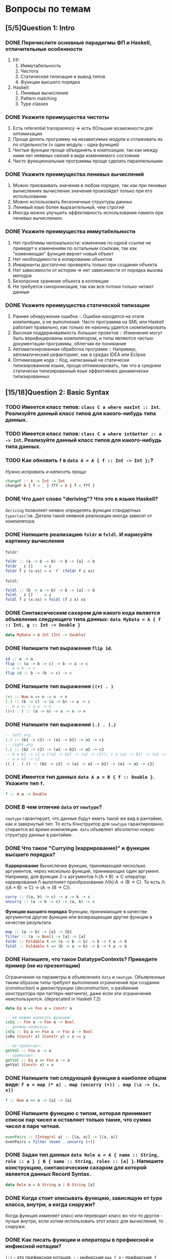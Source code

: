 * Вопросы по темам 
** [5/5]Question 1: Intro
*** DONE Перечислите основные парадигмы ФП и Haskell, отличительные особенности
1. FP: 
   1. Иммутабельность
   2. Чистота
   3. Статическая типизация и вывод типов
   4. Функции высшего порядка
2. Haskell:
   1. Ленивые вычисления
   2. Pattern matching
   3. Type classes
*** DONE Укажите преимущества чистоты
1. Есть referential transparency \Rightarrow есть бОльшие возможности для оптимизации
2. Проще делить программу на независимые модули и отлаживать их по отдельности (\approx один модуль - одна функция) 
3. Чистые фукнции проще объединять в композиции, так как между ними нет неявных связей в виде изменяемого состояния
4. Чисто функциональные программы проще сделать параллельными
*** DONE Укажите преимущества ленивых вычислений
1. Можно присваивать значения в любом порядке, так как при ленивых вычислениях вычисление значения произойдет только при его использовании
2. Можно использовать бесконечные структуры данных
3. Ленивый язык более выразительный, чем строгий
4. Иногда можно улучшить эффективность использования памяти при ленивых вычислениях.
*** DONE Укажите преимущества иммутабельности
1. Нет проблемы нелокальности: изменение по одной ссылке не приведет к изменениям по остальным ссылкам, так как "изменяющая" функция вернет новый объект
2. Нет необходимости в копировании объектов
3. Инварианты достаточно проверять только при создании объекта
4. Нет зависимости от истории \Rightarrow нет зависимости от порядка вызова методов
5. Безопасное хранение объекта в коллекции
6. Не требуется синхронизация, так как все потоки только читают данные
*** DONE Укажите преимущества статической типизации
1. Раннее обнаружение ошибок :: Ошибки находятся на этапе компиляции, а не выполнения. Часто программа на SML или Haskell работает правильно, как только ее наконец удается скомпилировать
2. Высокая поддерживаемость больших проектов :: Изменения могут быть верифицированы компилятором, и типы являются частью документации программы, облегчая ее понимание
3. Автоматизированная обработка программ :: Например, автоматический рефакторинг, как в средах IDEA или Eclipse
4. Оптимизация кода :: Код, написанный на статически типизированном языке, проще оптимизировать, так что в среднем статически типизированный язык эффективнее динамически типизированных
** [15/18]Question 2: Basic Syntax
*** TODO Имеется класс типов: ~class C a where maxInt :: Int~. Реализуйте данный класс типов для какого-нибудь типа данных.
*** TODO Имеется класс типов: ~class C a where intGetter :: a -> Int~. Реализуйте данный класс типов для какого-нибудь типа данных.
*** TODO Как обновить ~f~ в ~data A = A { f :: Int -> Int };~?
/Нужно исправить и написать проще/

#+BEGIN_SRC haskell
changeF :: A -> Int -> Int
changeF A { f = _ } fff = A { f = fff }
#+END_SRC
*** DONE Что дает слово "*deriving*"? Что это в языке Haskell? 
~deriving~ позволяет неявно определять функции стандартных ~typeclass~'ов. Детали такой неявной реализации иногда зависят от компилятора. 
*** DONE Напишите реализацию ~foldr~ и ~foldl~. И нарисуйте картинку вычисления
~foldr~:
[[./images/foldr.png]]
#+BEGIN_SRC haskell
foldr :: (a -> b -> b) -> b -> [a] -> b
foldr _ z []     = z
foldr f z (x:xs) = x `f` (foldr f z xs)
#+END_SRC
~foldl~:
[[./images/foldl.png]]
#+BEGIN_SRC haskell
foldl :: (b -> a -> b) -> b -> [a] -> b
foldl _ z []     = z
foldl f z (x:xs) = foldl (f z x) xs
#+END_SRC
*** DONE Синтаксическим сахаром для какого кода является объявление следующего типа данных: ~data MyData = A { f :: Int, g :: Int -> Double }~
#+BEGIN_SRC haskell
data MyData = A Int (Int -> Double) 
#+END_SRC
*** DONE Напишите тип выражения ~flip id~.
#+BEGIN_SRC haskell
id :: a -> a
flip :: (a -> b -> c) -> b -> a -> c
-- a ≡ b -> c
flip id :: b -> (b -> c) -> c
#+END_SRC
*** DONE Напишите тип выражения ~((+) . )~
#+BEGIN_SRC haskell
(+) :: Num n => n -> n -> n
(.) :: (b -> c) -> (a -> b) -> a -> c
-- b ≡ n; c ≡ n -> n
((+) . ) :: (a -> n) -> a -> n -> n
#+END_SRC
*** DONE Напишите тип выражения ~(.) . (.)~
#+BEGIN_SRC haskell
-- left arg
(.) :: (b1 -> c1) -> (a1 -> b1) -> a1 -> c1
-- right arg 
(.) :: (b2 -> c2) -> (a2 -> b2) -> a2 -> c2
-- b ≡ b1 -> c1 ≡ ((a2 -> b2) -> (a2 -> c2)); c ≡ (a1 -> b1) -> (a1 -> c1)
-- a ≡ b2 -> c2 
((.) . (.)) :: (b2 -> c2) -> (a1 -> a2 -> b2) -> (a1 -> a2 -> c2)
#+END_SRC
*** DONE Имеется тип данных ~data A a = B { f :: Double }~. Укажите тип ~f~.    
#+BEGIN_SRC haskell
f :: A a -> Double
#+END_SRC
*** DONE В чем отличие ~data~ от ~newtype~?
~newtype~ гарантирует, что данные будут иметь такой же вид в рантайме, как и завернутый тип. То есть Конструктор для ~newtype~ гарантированно стирается во время компиляции.
~data~ объявляет абсолютно новую структуру данных в рантайме.
*** DONE Что такое "*Currying* (каррирование)" и *функции высшего порядка*?
*Каррирование* Вычисление функции, принимающей несколько аргументов, через несколько функций, принимающих один аргумент. 
Например, для функции 2-х аргументов h:(A \times B) \to C оператор каррирования \Lambda выполняет преобразование \Lambda(h):A \to (B \to C). То есть \Lambda: ((A \times B) \to C) \to (A \to (B \to C)).
#+BEGIN_SRC haskell
curry :: ((a, b) -> c) -> a -> b -> c
uncurry :: (a -> b -> c) -> (a, b) -> c
#+END_SRC
*Функции высшего порядка* Функции, принимающие в качестве аргументов другие функции или возвращающие другие функции в качестве результата. 
#+BEGIN_SRC haskell
map :: (a -> b) -> [a] -> [b]
filter :: (a -> Bool) -> [a] -> [a]
foldr :: Foldable t => (a -> b -> b) -> b -> t a -> b
foldl :: Foldable t => (b -> a -> b) -> b -> t a -> b
#+END_SRC
*** DONE Напишите, что такое DatatypeContexts? Приведите пример (не из презентации)
Ограничения на параметры в объявлениях ~data~ и ~newtype~. Объявленные таким образом типы требуют выполнения ограничений при создании (/construction/) и деконструкции (/deconstruction/, \approx разбиение конструктора при паттерн-матчинге), даже если эти ограничения неиспользуются. (deprecated in Haskell 7.2)
#+BEGIN_SRC haskell
data Eq a => Foo a = Constr a

-- не можем написать функцию:
isEq :: Foo a -> Foo a -> Bool
-- должны написать:
isEq :: Eq a => Foo a -> Foo a -> Bool
isRa (Constr x) (Constr y) = x == y

-- не сработает:
getVal :: Foo a -> a
-- сработает:
getVal :: Eq a => Foo a -> a
getVal (Constr x) = x
#+END_SRC
*** DONE Напишите тип следующей функции в наиболее общем виде: ~f a = map (* a) . map (uncurry (+)) . map (\x -> (x, x))~
#+BEGIN_SRC haskell 
f :: Num a => a -> [a] -> [a]
#+END_SRC
*** DONE Напишите функцию с типом, которая принимает список пар чисел и оставляет только такие, что сумма чисел в паре четная.
#+BEGIN_SRC haskell
evenPairs :: (Integral a) :: [(a, a)] -> [(a, a)]
evenPairs = filter (even . uncurry (+))
#+END_SRC 
*** DONE Задан тип данных ~data Role a = A { name :: String, role :: a } | B { name :: String, roles :: [a] }~. Напишите конструкцию, синтаксическим сахаром для которой является данных Record Syntax.
#+BEGIN_SRC haskell
data Role a = A String a | B String [a]
#+END_SRC
*** DONE Когда стоит описывать функцию, зависящую от type класса, внутри, а когда снаружи?
Когда функция изменяет класс или переводит класс во что-то другое - лучше внутри, если хотим использовать этот класс для вычисления, то снаружи.
*** DONE Как писать функции и операторы в префиксной и инфиксной нотации?
~(:)~ - это префиксная нотация, ~:~ - инфиксная
~map f a~ - префиксная, ~f `map` a~ - инфиксная
** [13/13]Question 3: Kinds
*** DONE Приведите пример типа с kind'ом ~Constraint -> *~
#+BEGIN_SRC haskell
type P a = a => Int
#+END_SRC
*** DONE Приведите пример типа с kind'ом ~(* -> Constraint) -> Constraint~
#+BEGIN_SRC haskell
type D a = (a Int, Num Int)
#+END_SRC
*** DONE Приведите пример типа с kind'ом ~(* -> *) -> Constraint~
~Monad, Functor, Applicative~
*** DONE Приведите пример типа с kind'ом ~(* -> Constraint) -> *~
#+BEGIN_SRC haskell 
type P a = a Int => Int
#+END_SRC
*** DONE Приведите пример типа с kind'ом ~* -> Constraint~
~Num, Ord, Eq, Show~
*** DONE Приведите пример типа с kind’ом ~(*->*)->*->*~
~MaybeT~
*** DONE Приведите пример типа с kind’ом ~(* -> *) -> *~
#+BEGIN_SRC haskell
type P a = a Int
#+END_SRC
*** DONE Укажите kind для ~Monad~
~(* -> *) -> Constraint~
*** DONE Укажите kind следующего типа данных: ~data A f g = B (f g) (g f)~
Не существует
*** DONE Укажите kind следующего типа данных: ~data A f g = B (f g Int)~
~A :: (* -> * -> *) -> * -> *~
*** DONE Укажите kind типа ~type C p = p Int => Int~
~C :: (* -> Constraint) -> *~
*** DONE Укажите kind типа ~type C p = (p Int, p Double)~
~C :: (* -> *) -> *~
<<<<<<< HEAD
*** DONE Укажите kind типа ~type D a = (a Int, Num Int)~
~D :: (* -> Constraint) -> Constraint~
** [14/14]Question 4: Type hierarchy
*** DONE Чему равно значение ~length (Left "hello")~ и почему?
0
#+BEGIN_SRC haskell
length = foldr (\_ n -> 1 + n) 0
#+END_SRC 
*** DONE Чему равно значение ~length (Just [1..10])~ и почему?
1
*** DONE Напишите type class ~Traversable~
#+BEGIN_SRC haskell
class (Functor t, Foldable t) => Traversable t where
  traverse :: Applicative f => (a -> f b) -> t a -> f (t b)
  traverse f = sequenceA . fmap f
  sequenceA :: Applicative f => t (f a) -> f (t a)
  sequenceA = traverse id
  mapM :: Monad m => (a -> m b) -> t a -> m (t b)
  mapM = traverse
  sequence :: Monad m => t (m a) -> m (t a)
  sequence = sequenceA
#+END_SRC
*** DONE Напишите реализацию ~Traversable~ для списка
#+BEGIN_SRC haskell
instance Traversable [] where
    traverse f = foldr consF (pure [])
    where 
       consF x ys = (:) <$> f x <*> ys
#+END_SRC
*** DONE Напишите реализацию ~Traversable~ для ~Maybe~ 
#+BEGIN_SRC haskell
instance Traversable Maybe where
    traverse _ Nothing  = pure Nothing
    traverse f (Just x) = Just <$> f x
#+END_SRC
*** DONE Напишите реализацию ~Traversable~ для ~Either~
#+BEGIN_SRC haskell
  instance Traversable (Either a) where
      traverse _ (Left x) = pure (Left x)
      traverse f (Right y) = Right <$> f y
#+END_SRC
*** DONE Напишите реализацию ~Foldable~ для списка 
#+BEGIN_SRC haskell
instance Foldable [] where
    foldMap _ []     = mempty
    foldMap f (x:xs) = f x <> foldMap f xs
#+END_SRC
*** DONE Напишите реализацию ~Foldable~ для ~Maybe~
#+BEGIN_SRC haskell
instance Foldable Maybe where 
    foldr f zero Nothing = zero  
    foldr f zero (Just x) = f x zero 
#+END_SRC
*** DONE Напишите реализацию ~Foldable~ для ~Either~
#+BEGIN_SRC haskell
instance Foldable Either where 
    foldr f zero Left = zero  
    foldr f zero (Right x) = f x zero 
#+END_SRC

*** DONE Напишите, что делают эти расширения языка: ~TypeSynonyms, MultiParamTypeClasses, ViewPatterns, RecordsWildCards~
~TypeSynonyms~ - типы-синонимы в конструкторах?
~MultiParamTypeClasses~ - несколько типов в объявлении класса.
~ViewPatterns~ - дает паттерн матчинг с функциями.
~RecordWildcards~ - упрощает работу с record: дает забивать на поля в паттерн-матчинге и конструкторах.
*** DONE Реализуйте ~traverse~ через ~sequence~.
#+BEGIN_SRC haskell
traverse :: Applicative f => (a -> f b) -> t a -> f (t b)
sequence :: Monad m => t (m a) -> m (t a)
traverse f = sequence . fmap f
#+END_SRC
*** DONE Реализуйте ~sequence~ через ~traverse~.
#+BEGIN_SRC haskell
sequence = traverse id -- так?
#+END_SRC
*** DONE Укажите *minimal complete definition* для type class'а ~Foldable~
    foldMap | foldr
*** DONE Укажите *minimal complete definition* для type class'а ~Traversable~
    traverse | sequenceA
** [6/6]Question 5: Functors
*** DONE Напишите законы *функтора*
#+BEGIN_SRC haskell
1. fmap id = id
2. fmap (f . g)   = (fmap f) . (fmap g)
   fmap (f . g) F = fmap f (fmap g F)
#+END_SRC
*** DONE Реализуйте функцию ~(<<$>>) :: (Functor f, Functor g) => (a -> b) -> f (g a) -> f (g b)~ 
#+BEGIN_SRC haskell
(<<$>>) f w = (fmap $ fmap f) w
#+END_SRC
*** DONE Напишите класс типов ~Bifunctor~ и реализуйте его для пары
#+BEGIN_SRC haskell
class Bifunctor p where
    bimap  :: (a -> b) -> (c -> d) -> p a c -> p b d
instance Bifunctor (,) where
    bimap f g (a, b) = (f a, g b)
#+END_SRC
*** DONE Напишите класс типов ~Bifunctor~ и реализуйте его для ~Either~
#+BEGIN_SRC haskell
instance Bifunctor Either where
    bimap f _ (Left a)  = Left  (f a)
    bimap _ g (Right b) = Right (g b)
#+END_SRC
*** DONE Реализуйте ~fmap~ через ~bind~
#+BEGIN_SRC haskell
<$> :: Functor f => (a -> b) -> f a -> f b
>>= :: Monad m => m a -> (a -> m b) -> m b

f <$> a = a >>= (return . f)
#+END_SRC
*** DONE Реализуйте ~bind~ через ~join~ и ~fmap~
#+BEGIN_SRC haskell
(>>=) :: m a -> (a -> m b) -> m b
fmap :: (a -> b) -> f a -> f b
join :: m (m a) -> m a
a >>= f = join (fmap f a)
#+END_SRC
** [9/11]Question 6: Applicatives
*** DONE Напишите законы *аппликатива*
#+BEGIN_SRC haskell
1. identity
   pure id <*> v = v
2. composition
   pure (.) <*> u <*> v <*> w = u <*> (v <*> w)
3. homomorphism
   pure f <*> pure x = pure (f x)
4. interchange
   u <*> pure y = pure ($ y) <*> u
#+END_SRC
*** DONE Напишите type class ~Applicative~ и его реализацию для ~((->) r)~
#+BEGIN_SRC haskell
class Functor f => Applicative f where
    pure  :: a -> f a
    (<*>) :: f (a -> b) -> f a -> f b
    (*>) :: f a -> f b -> f b
    (<*) :: f a -> f b -> f a

instance Applicative ((->) r) where
    pure x = \_ -> x
    f <*> g = \x -> f x (g x)
#+END_SRC
*** DONE Напишите type class ~Applicative~ и его реализацию для ~Maybe~
#+BEGIN_SRC haskell
class Functor f => Applicative f where
    pure  :: a -> f a
    (<*>) :: f (a -> b) -> f a -> f b
    (*>) :: f a -> f b -> f b
    (<*) :: f a -> f b -> f a

instance Applicative Maybe where
    pure = Just
    Just f  <*> a = f <$> a
    Nothing <*> _ = Nothing
#+END_SRC
*** DONE Напишите type class ~Applicative~ и его реализацию для ~Either~
#+BEGIN_SRC haskell
class Functor f => Applicative f where
    pure  :: a -> f a
    (<*>) :: f (a -> b) -> f a -> f b
    (*>) :: f a -> f b -> f b
    (<*) :: f a -> f b -> f a

instance Applicative (Either e) where
    pure          = Right
    Left  e <*> _ = Left e
    Right f <*> r = fmap f r
#+END_SRC
*** DONE Напишите type class ~Applicative~ и его реализацию для ~[]~
#+BEGIN_SRC haskell
class Functor f => Applicative f where
    pure  :: a -> f a
    (<*>) :: f (a -> b) -> f a -> f b
    (*>) :: f a -> f b -> f b
    (<*) :: f a -> f b -> f a

instance Applicative [] where
    pure x    = [x]
    fs <*> xs = [f x | x <- xs, f <- fs]
#+END_SRC
*** DONE Напишите type class ~Applicative~ и его реализацию для ~ZipList~
#+BEGIN_SRC haskell
class Functor f => Applicative f where
    pure  :: a -> f a
    (<*>) :: f (a -> b) -> f a -> f b
    (*>) :: f a -> f b -> f b
    (<*) :: f a -> f b -> f a

newtype ZipList a = zipList { getZipList :: [a] }
instance Applicative ZipList where
    pure x                        = ZipList (repeat x)
    (ZipList fs) <*> (ZipList xs) = ZipList (zipWith ($) fs gs)
#+END_SRC
*** DONE Реализуйте функцию ~liftA3~
#+BEGIN_SRC haskell
liftA3 :: Applicative f => (a -> b -> c -> d) -> f a -> f b -> f c -> f d
liftA3 f a b c = f <$> a <*> b <*> c
-- насколько я понимаю, так можно проворачивать с любым числом аргументов
#+END_SRC
*** DONE Реализуйте функцию ~liftAA2 :: (Applicative f, Applicative g) => (a -> b -> c) -> f (g a) -> f (g b) -> f (g c)~
#+BEGIN_SRC haskell
liftAA2 = liftA2 . liftA2
#+END_SRC
*** TODO Реализуйте функцию ~(<<*>>) :: (Applicative f, Applicative g) => f (g (a -> b)) -> f (g a) -> f (g b)~
#+BEGIN_SRC haskell
#+END_SRC
*** TODO Реализуйте функцию ~eitherA :: (Alternative f) => f a -> f b -> f (Either a b)~
#+BEGIN_SRC haskell
eitherA :: (Alternative f) => f a -> f b -> f (Either a b)
-- eitherA f1 f2 = fmap (Left) f1 НЕВЕРНО
#+END_SRC
*** DONE Есть функция ~g :: a -> b~ и объект ~x :: Applicative f => f a~. Напишите два разных способа получить объект ~y :: Applicative f => f b~ из ~x~ с использованием ~g~.
#+BEGIN_SRC haskell
getY :: (Applicative f) \Rightarrow (a \rightarrow b) \rightarrow f a \rightarrow f b
getY = fmap
getY = (<$>)
getY g x = pure g <*> x
#+END_SRC
** [18/19]Question 7: Monads
*** DONE Что такое монада?
Монады применяют функции, которые возвращают завернутые значения, к завернутому знаению.
#+BEGIN_SRC haskell
class Monad m where   -- m :: * -> *
    return :: a -> m a                  -- return
    (>>=)  :: m a -> (a -> m b) -> m b  -- bind
    (>>)   :: m a -> m b -> m b         -- then
    m >> k = m >>= \_ -> k
(=<<) :: Monad m => (a -> m b) -> m a -> m b
f =<< x = x >>= f
infixl 1  >>, >>=
infixr 1  =<<
#+END_SRC 
*** DONE Напишите не меньше пяти типов данных, являющихся монадой
1. []
2. Maybe
3. Either
4. IO
5. State
6. Identity
7. Writer
8. Reader
9. RWS
10. Cont
*** DONE Напишите не менее семи функций, полезных при работе с монадами
1. return
2. >>=
3. =<<
4. >>
5. liftM
6. liftM2
7. >=>
8. <=<
9. join
10. ifM
11. (||^)
*** DONE Напишите тип функции ~join~ и приведите несколько примеров использования
#+BEGIN_SRC haskell
join :: Monad m => m (m a) -> m a
ghci> join [[1,2], [3,4]]
[1,2,3,4]
ghci> join Just (Just 3)
Just 3
#+END_SRC
*** DONE Реализуйте ~join~ через ~bind~.
#+BEGIN_SRC haskell
join :: Monad m => m (m a) -> m a
(>>=) :: m a -> (a -> m b) -> m b

join x = x >>= id
#+END_SRC 
*** DONE Напишите реализацию ~Monad~ для списка
#+BEGIN_SRC haskell
data [a] = [] | a : [a]

instance Monad [] where
    return x = [x]
    xs >>= f = concat (map f xs)
#+END_SRC
*** DONE Напишите реализацию ~Monad~ для ~Maybe~
#+BEGIN_SRC haskell
data Maybe a = Nothing | Just a

instance Monad Maybe where
    return = Just
    Nothing >>= _ = Nothing
    Just a  >>= f = f a
#+END_SRC 
*** DONE Напишите реализацию ~Monad~ для ~Either~
#+BEGIN_SRC haskell
data Either a b = Left a | Right b

instance Monad (Either a) where
    return  = Right
    Right r >>= f = f r
    Left l  >>= _ = Left l
#+END_SRC
*** DONE Реализуйте ~Monad~ для ~((->) r)~
#+BEGIN_SRC haskell
instance Monad ((->) r) where
    return = const
    f >>= k = \r -> k (f r) r
#+END_SRC
*** DONE Напишите реализацию ~Monoid~ для ~Maybe~
#+BEGIN_SRC haskell
instance Monoid a => Monoid (Maybe a) where
    mempty = Nothing
    Nothing `mappend` m = m
    m `mappend` Nothing = m
    Just m1 `mappend` Just m2 = Just (m1 `mappend` m2)
#+END_SRC
*** DONE Напишите реализацию ~Monoid~ для ~(->)~
#+BEGIN_SRC haskell
instance Monoid b => Monoid (a -> b) where
    mempty _ = mempty
    mappend f g x = f x `mappend` g x
#+END_SRC
*** DONE Напишите определение типа данных ~Writer~ и его ~instance Monad~
#+BEGIN_SRC haskell
newtype Writer w a = Writer { runWriter :: (a, w) } -- a is value, w is log
-- Writer w a type is just a newtype wrapper for a tuple (a, w); just a reminder of what newtype is

instance Monoid w => Monad (Writer w) where
    return a            = Writer (a, mempty)
    Writer (x, v) >>= f = let Writer (y, v') = f x
                          in Writer (y, v `mappend` v')

#+END_SRC
*** DONE Напишите определение типа данных ~Reader~ и его ~instance Monad~
#+BEGIN_SRC haskell
newtype Reader e a = Reader { runReader :: e -> a }

instance Monad (Reader e) where
    return a = Reader $ \_ -> a
    m >>= f  = Reader $ \r -> runReader (f $ runReader m r) r
#+END_SRC
*** DONE Напишите определение типа данных ~State~ и его ~instance Monad~
#+BEGIN_SRC haskell
newtype State s a = State { runState :: s -> (a, s) }
instance Monad (State s) where
    return a       = State $ \s -> (a, s)
    oldState >>= f = State $ \s -> let (a, newState) = runState oldState s
                                   in runState (f a) newState
#+END_SRC
*** DONE Напишите определение типа данных ~Cont~ и его ~instance Monad~
#+BEGIN_SRC haskell
newtype Cont r a = Cont { runCont :: (a -> r) -> r }

instance Monad (Cont r) where
    return a = Cont ($ a)
    Cont arr >>= f = Cont $ \br -> arr $ \a -> runCont (f a) br
#+END_SRC
*** DONE Напишите тип ~(>=>)~ и смысл этого оператора.
#+BEGIN_SRC haskell
(>=>) :: Monad m => (a -> m b) -> (b -> m c) -> a -> m c
#+END_SRC
Композиция функций, возвращающих завернутое значение. 
*** TODO Покажите, синтаксическим сахаром для чего является ~do~-нотация (включая ~let~).
/Недостаточно/

#+BEGIN_SRC haskell
-- two-line do notation
do x <- m
   e
-- desugars to:
m >>= (\x -> e)

-- one-line do notation
main = do putStrLn "hello, world"
-- you can just remove do
main = putStrLn "hello, world"

-- multi-line do notation
do x <- mx
   y <- my
   z
-- is equivalent to:
do x <- mx
   do y <- my
      z
-- desugars to:
mx >>= (\x ->
my >>= (\y ->
z ))

-- non-recursive let in a do block desugars to a lambda:
do let x = y
   z
-- desugars to
(\x -> z) y
#+END_SRC
*** DONE Что такое ~IO~? Как теоретически это реализовано? 
#+BEGIN_SRC haskell
data IO a :: * \rightarrow *
instance Monad IO where
    (>>=) = bindIO
#+END_SRC
*** DONE Отличие ~unsafePerformIO~ от ~unsafeInterleaveIO~?
unsafeInterleaveIO~ дает дополнительные гарантии на порядок операций, идейно так реализовано:
#+BEGIN_SRC haskell
do
    before
    unsafeInterleaveIO side
    after
#+END_SRC
Гарантируется, что то, что в ~side~ всегда выполнится после ~before~.
~unsafePerformIO~ таких гарантий не дает.
** [7/7]Question 8: Trans
*** DONE Напишите класс типов ~MonadTrans~ и реализуйте его для ~StateT~
#+BEGIN_SRC haskell
  class MonadTrans t where    -- t :: (* -> *) -> * -> *
      lift :: Monad m => m a -> t m a
  instance MonadTrans (StateT s) where
      lift m = StateT $ \s -> do
          a <- m
          return (a, s)
#+END_SRC
*** DONE Напишите класс типов ~MonadTrans~ и реализуйте его для ~WriterT~
#+BEGIN_SRC haskell
  instance (Monoid w) => MonadTrans (WriterT w) where
      lift m = WriterT $ do
          a <- m
          return (a, mempty)
#+END_SRC
*** DONE Напишите класс типов ~MonadTrans~ и реализуйте его для ~MaybeT~
#+BEGIN_SRC haskell
  instance MonadTrans MaybeT where
      lift = MaybeT . liftM Just
#+END_SRC
*** DONE Напишите класс типов ~MonadTrans~ и реализуйте его для ~ReaderT~
#+BEGIN_SRC haskell
  instance MonadTrans ReaderT where
     lift m = ReaderT (const m)
#+END_SRC
*** DONE Напишите тип ~StateT~ и то, как определен ~State~ через ~StateT~
#+BEGIN_SRC haskell
  newtype StateT s m a = StateT { runStateT :: s -> m (a,s) }
  type State s = StateT s Identity
#+END_SRC
*** DONE Напишите тип ~MaybeT~ и реализуйте его инстанс ~Monad~
#+BEGIN_SRC haskell
  newtype MaybeT m a = MaybeT { runMaybeT :: m (Maybe a) }
  instance (Monad m) => Monad (MaybeT m) where
      fail _ = MaybeT (return Nothing)
      return = lift . return
      x >>= f = MaybeT $ do
          v <- runMaybeT x
          case v of
              Nothing -> return Nothing
              Just y  -> runMaybeT (f y)
#+END_SRC
*** DONE Нарисуйте табличку отличий обычных типов и их трансформеров для известных вам трансформеров
| Base monad | Transformer | Original type | Combined type     |
| Maybe      | MaybeT      | Maybe a       | m (Maybe a)       |
| Either     | EitherT     | Either a b    | m (Either a b)    |
| Writer     | WriterT     | (a, w)        | m (a, w)          |
| Reader     | ReaderT     | r -> a        | r -> m a          |
| State      | StateT      | s -> (a,s)    | s -> m (a, s)     |
| Cont       | ContT       | (a -> r) -> r | (a -> m r) -> m r |
** [9/10]Question 9: Strict Lazy
*** DONE Что такое *irrefutable patterns* и зачем они нужны?
Ленивые паттерны. Матчинг значения v на паттерн ~pat всегда успешный, независимо от pat. Может понадобиться, если у нас есть бесконечная структура, определенная рекурсивно.
*** TODO Что такое *Stream Fusion* и зачем он нужен?
/Нужно написать больше/

Пишем что-нибудь вроде функций с бесконечными списками, аллоцируем слишком много памяти. Stream fusion превращает нашу функцию во что-то, что использует рекурсивную функцию, которая аллоцирует себе столько памяти, сколько нужно для *результата*. Вместо явной рекурсии можем использовать нерекурсивные функции над списком, которые используют допустимые функции ~map~, ~foldr~ и так далее. Тут стало слишком много Inception.
*** DONE Напишите, что значит тип ~ST~ и напишите основные функции по работе с ним
Монада, в которой есть мутабельные переменные и массивы, но при этом она referentially transparent. Strict state-transformer monad.
~new/read/write/modifySTRef~, ~runST~.
*** DONE Что такое ~BangPatterns~? Когда их нужно использовать? 
Используем ! и убиваем ленивость. Делаем это, когда долго работаем и ломаемся по памяти; при арифметических операциях, рекурсии и подозрениях на утечки памяти.
*** DONE Укажите, что делает ~deepseq~ и как.
~deepseq~ полностью вычисляет структуру (до нормальной формы). Обходит структуру "глубоко", например, ~seq~ вычислит до первого конструктора в списке, а ~deepseq~ зафорсит вычисление всех элементов списка.
*** DONE В чем разница между ~seq~ и ~deepseq~?
Первый вычисляет до WHNF, второй - до нормальной формы. Работает так: если вычислился результат ~seq~, то и аргумент тоже вычислен.
*** DONE В чем разница между ~seq~ и ~BangPatterns~?
~BangPatterns~ удобнее пишется, особенно в больших количествах, а так это вроде синтаксический сахар для ~seq~.
*** DONE Что такое ~STRef~ и в чем отличие от ~IORef~?
~STRef~ - укзатель на мутабельный контейнер в монаде ~ST~, а ~IORef~, соответственно, в ~IO~. А по сути это вроде одно и то же.
*** DONE Что такое *Deforestation*?
Избавляемся от аллокации промежуточных списков. По сути сливаем одинаковые вызовы функций в один.
#+BEGIN_SRC haskell
  map f . map g = map (f . g)
#+END_SRC
*** DONE Чем плохо использовать ~IORef~ и ~IOArray~? Зачем нужны ~STRef~ и ~STArray~?
~IOArray~ не очень мутабельный, IO-монада дает больше возможностей, но они не всегда нужны. А еще ST-операции можно делать в чистых функциях. Вообще ~STRef~ используем, когда мутабельность нам не снаружи дают, а она является деталью имплементации, и снаружи наша деятельность кажется вполне себе чистой.
** [4/4]Question 10: TemplateHaskell
*** DONE Как можно посмотреть *AST-дерево* для выражения в Haskell?
#+BEGIN_SRC haskell
-- report :: Bool -> String -> Q () НЕВЕРНО
#+END_SRC
Но вообще цитирующими скобками же, наверное.
*** DONE Напишите не меньше трех применений *TemplateHaskell*
- Писать функции n аргументов
- Генерировать автоматом инстансы
- Что-то высчитывать во время компиляции, тип один раз и навсегда.
- Парсить всякие структуры типа json
- Генерировать автоматом линзы
*** DONE Что такое ~Q~ в типах функций Template Haskell?
~Q~ - монада цитирования, которая позволяет автоматически генерировать уникальные имена для переменных с помощью монадической функции ~newName :: String -> Q Name~.
*** DONE В чем разница между ~[| |]~ и ~$()~?
~[| |]~ - quasi quotes, ~$()~ - вклейка (splice). Цитирующие скобки преобразуют конкретный хаскель-код в структуру ~Exp~ (получают AST), а вклейка - подставляет AST на место шаблона, поэтому это взаимно обратные операции.
** [8/12]Question 11: Lenses
*** DONE Зачем нужны линзы
Чтобы в сложных структурах(записях) удобно доставать и изменять значения.
*** DONE Что такое изоморфизм (~Iso~)?
Изоморфизм - связь между эквивалентными типами. ~Iso~ - пара маппингов из первого типа во второй и из второго с первый, таких, что:
#+BEGIN_SRC haskell
  fw . bw = id
  bw . fw = id
#+END_SRC
*** DONE Чем линзы отличаются от призм?
Призмы - это как линзы, но линзы смотрят на часть типа-произведения, а призмы спускаются на уровень ниже в типе-сумме вроде ~Either~ или падают.
*** DONE Напишите тип ~Iso~
#+BEGIN_SRC haskell
type Iso s t a b = forall p f. (Profunctor p, Functor f) => p a (f b) -> p s (f t)
#+END_SRC 
*** DONE Напишите тип функции ~from~ для ~Iso~
#+BEGIN_SRC haskell
from :: AnIso s t a b -> Iso b a t s
#+END_SRC
*** DONE Напишите тип функции ~iso~
#+BEGIN_SRC haskell
iso :: (s -> a) -> (b -> t) -> Iso s t a b
#+END_SRC
*** TODO Напишите реализацию ~over~
*** TODO Реализуйте ~set~ через ~over~
*** TODO Реализуйте ~over~ через ~view~ и ~set~. 
*** TODO Напишите функцию ~lens~, которая принимает геттер и сеттер и возвращает линзу
*** DONE Укажите операторные обозначений функций ~view~, ~set~, ~over~. Есть ли отличие в типах функций и их операторных выражений?
view == (^.), set == (.~), over == (%~). Отличий не знаю.
*** DONE Реализация view
Не понятно к чему это, ну тип view' :: obj -> field
Как мы его делаем, есть поле car, ну и пишем car Person
** [10/10]Question 12: Threads
*** DONE Что такое ~STM~ (коротко), что позволяет делать и какие есть функции по работе с ним?
Software Transactional Memory - абстракция для concurrent communication, хороша тем, что две concurrent абстракции можно легко слепить в одну и не придется светить деталями реализации; позволяет выполнить транзакцию (либо все операции успешно, либо откат). Функции ~newTVar/readTVar/writeTVar, atomically, retry, orElse~.
*** DONE В чем отличие Haskell потоков от, например, потоков в Java?
Много хаскель-тредов могут быть замаплены на один ОС-тред, потому что в действительности этот ОС-тред всего лишь гоняет хаскель-рантайм. А рантайм сам разбирается со своим внутренним шедулингом, yield'ами и прочим. Это, кстати, уменьшает оверхед, который ось обычно тратит на context switching.
*** DONE Что такое ~Strategy~? Перечислите несколько стратегий и реализуйте некоторые. Зачем они нужны?
Стратегии позволяют выразить паралельные вычисления, то есть:
- поддерживают deterministic parallelism: результат программы не зависит от параллельных вычислений. Никаких сайд-эффектов.
- отделяют описание параллелизма от логики самой программы (модульность - здорово!). Делаем ленивую структуру, которая представляет собой наши вычисления, а потом пишем под нее стратегию, которая описывает, как обходить эту структуру и делать вычисления последовательно или параллельно.
- композиция! Берем маленькие стратегии, из них делаем большую.
- есть инстансы ~Monad~ и ~Applicative~ для удобства тривиальных случаев
Примеры:
- ~r0~: ничего не делай.
- ~rseq~: вычислить до WHNF.
- ~rdeepseq~: вычисли меня полностью. ~%op = evalSeq Control.Seq.%op~.
- ~rpar~: сделаем спарк для параллельного вычисления.
- ~rparWith~: композиция. Не покидает монаду ~Eval~, не имеет встроенного ~rseq~. 
*** DONE Как в Haskell обстоят дела с *DeadLock*'ами?
Когда рантайм GHC находит группу тредов, которые все заблочены на блокирующих мутабельных переменных (~MVar~ или переменные ~STM~), и видит, что другие треды на них не ссылаются, он решает, что все треды в дедлоке и отсылает им асинхронные исключения ~BlockedIndefinitelyOnMVar/STM~. Кстати, ловить асинхронные исключения моветон.
*** DONE Что такое *RTS*?
RunTime System. 50k строк сишного кода, хайлайты:
- содержит всякий вспомогательный код, который позволяет бросить эксепшн после ~error~, аллоцировать ~Array#~, организовать работу с ~MVar~.
- включает в себя менеджер памяти плюс сборщик мусора.
- содержит userspace-шедулер для хаскель-тредов, с поддержкой шедулинга их на несколько процессоров, и позволяет хаскель-тредам вызывать внешние функции в разных тредах ОС.
- содержит интерпретатор байткода для GHCi и динамический линковщик туда же.
- может в разный профайлинг и покрытие кода.
- поддержка STM.
*** DONE Укажите несколько полезных опций *RTS*
-Asize/-Hsize/-Msize, -threaded, -Nn, -prof
*** DONE Опишите, что такое ~MVar~, зачем он может быть нужен и несколько функций по работе с этим объектом.
~MVar T~ - Мутабельная переменная, которая либо пуста, либо содержит значение типа t. Можно использовать как синхронизированную мутабельную переменную, как канал или как семафор. Функции: ~takeMVar~, ~putMVar~, read/swap/with/modifyMVar
*** DONE Что делает ~forkIO~? Чем он отличается от ~forkFinally~?
~forkIO~ создает новый легковесный тред, где запустится IO, переданное в качестве аргумента, и возвращает его айдишник. Почему-то игнорирует исключения про дедлоки и убийство треда и пробрасывает остальные исключения как обычно.
~forkFinally~ форкает тред и, когда тот должен умереть, вызывает функцию, переданную аргументом, на эксепшне или возвращаемом значении. Своего рода хэндлер чего-то.
*** DONE Как в Haskell реализована *concurency*
~Par, Strategy, forkIO, MVar, STM, Async~
*** DONE Что такое *spark* и его флаги
Мини тред, занятый одним вычислением, соответственно легковесный и их можно завести очень много
converted - useful work
overflowed - sparks generated after spark pool limit achieved
dud - already evaluated at the moment of applying `rpar`
GC'd - unused and thrown away (ignored) => garbage collector
fizzled - was unevluated at the time it was sparked but was later evaluated independently by the program
** [5/6]Question 13: forall
*** DONE Напишите, как иметь список объектов разных функторов, внутри каждого из которых значения одинакового типа, чтобы иметь возможность применить функции из этого значения в другое?
#+BEGIN_SRC haskell
data FunctorBox a = forall f . Functor f => FB (f a)
FB :: forall {a} {f :: * -> *} . Functor f => f a -> FunctorBox a -- as ghci sees it

fmapFB :: forall t a . (t -> a) -> FunctorBox t -> FunctorBox a
fmapFB f = \(FB a) -> FB (f <$> a)
#+END_SRC
*** TODO Зачем нужно расширение ~ExistentialQuantification~?
/Нужно написать больше/

Для того, чтобы работать со значениями разных типов, но обладающими каким-то свойством (например, они одного класса), одинаково. Например, чтобы иметь возможность складывать такие значения в лист, получая тем самым гетерогенный лист, спрятав значения в некоторую "коробку" (/type hider/)
*** DONE Зачем нужно расширение языка ~-XExplicitForall~?
Чтобы явно аннотировать типы с использованием ~forall~
*** DONE В чем разница между ~-XRank2Types~ и ~-XRankNTypes~? Зачем нужны оба?
~-XRank2Types~ разрешает полиморфные типы ранга 2, ~-XRankNTypes~ разрешает полиморфные типы любого ранга. 
В системах с полиморфными типами ранга 2 задача вывода типов разрешима, если же ранг > 2, то задача становится неразрешимо и возникает необходимость явной аннотации типов. С этим и связана необходимость разделения этих расширений языка.
*** DONE Зачем нужно расширение языка ~-XScopedTypeVariables~ и как оно взаимодействует с ~forall~?
Позволяет указывать, что переменные типа из сигнатуры распространяются на тело функции. Чтобы это работало, надо использовать ~forall~ в сигнатуре:
#+BEGIN_SRC haskell
  {-# LANGUAGE ScopedTypeVariables #-}
  import Data.List

  main = putStrLn "No errors."

  -- show
  myFunction :: forall a. Ord a => [a] -> [(a, a)]
  myFunction inputList = zip sortedList nubbedList
      where sortedList :: [a]
            sortedList = sort inputList
            nubbedList :: [a]
            nubbedList = nub inputList
  -- /show
#+END_SRC
*** DONE Написать ~fmap~ с ~forall~
#+BEGIN_SRC haskell
fmap :: forall f . forall a b . (a \rightarrow b) \rightarrow f a \rightarrow f b
#+END_SRC
** [6/8]Question 14: Advanced types
*** DONE Что такое *typed holes* и зачем они нужны?
С их помощью можно спросить у компилятора, какого типа должно быть твое что-то.
#+BEGIN_SRC haskell
  mfold :: [Maybe a] -> [Either a b]
  mfold = foldr _f _z

  > Found hole ‘_f’ with type: Maybe a -> [Either a b] -> [Either a b]
  > Found hole ‘_z’ with type: [Either a b]
#+END_SRC
*** TODO Зачем нужно расширение языка ~-XTypeApplications~?
/Нужно написать больше/

Позволяет задавать явные аргументы типов полиморфной функции, например ~map @Int @Bool isEven xs~. Решает проблему show/read, потому что мы явно задаем типы и все тайпчекается.
#+BEGIN_SRC haskell
  answer_read = show (read @Int "3") -- "3" :: String
  answer_show = show @Integer (read "5") -- "5" :: String
  answer_showread = show @Int (read @Int "7") -- "7" :: String
#+END_SRC
*** DONE Зачем нужно расширение языка ~-XPartialSignatures~?
Аналог typed holes для сигнатур функций:
#+BEGIN_SRC haskell
  arbitCs :: _ => a -> String
  arbitCs x = show (succ x) ++ show (x == x)
  Main.hs:6:12: warning: [-Wpartial-type-signatures]
      Found constraint wildcard ‘_’ standing for ‘(Show a, Eq a, Enum a)’
      In the type signature:
        arbitCs :: _ => a -> String
#+END_SRC
*** TODO Можно ли создать следующий тип данных в Haskell: ~data a : > b = (a -> b) : > (b -> a)~?
*** DONE Что такое *Functional Dependencies*? Назовите какой-нибудь известный вам type class, в котором присутствуют функциональные зависимости.
Функциональные зависимости используются для ограничения параметров тайпклассов. Они позволяют объявить, что в тайпклассе с несколькими параметрами один из параметров можно *однозначно!* определить по другим.
#+BEGIN_SRC haskell
class Mult a b c | a b -> c where
  (*) :: a -> b -> c
#+END_SRC
Классический (и единственный) пример использования - перемножение матриц/векторов/скаляров, тайпкласс указан выше.
*** DONE Пример функции 2-го ранга
#+BEGIN_SRC haskell
Rank 0: Int
Rank 1: forall a . a -> Int
Rank 2: (forall a . a -> Int) -> Int
Rank 3: ((forall a . a -> Int) -> Int) -> Int

foo :: (forall a . a -> a) -> (Char,Bool)
foo f = (f 'c', f True)
#+END_SRC
*** DONE Что делает -XDataKinds
Заставляет создавать компилятор кайнды для нашей даты
Промоутит простые типы до кайндов
*** DONE GADT
Generalized algebraic datatypes или просто ГАДы
Generalized algebraic datatypes, or simply GADTs, are a generalization of the algebraic data types that you are familiar with. Basically, they allow you to explicitly write down the types of the constructors.
** [12/13]Question 15: Comonads
*** DONE Напишите пример использования *комонад*
#+BEGIN_SRC haskell
type Option = String
data Config = MakeConfig [Option]
type ConfigBuilder = Traced [Option] Config

profile :: ConfigBuilder \rightarrow Config
profile builder = runTraced builder ["-prof", "-auto-all"]

goFaster :: ConfigBuilder \rightarrow Config
goFaster builder = runTraced builder ["-O2"]

ghci> extract (traced defaultConfig =>> goFaster =>> profile)
MakeConfig ["-Wall","-prof","-auto-all","-O2"]
#+END_SRC
*** DONE Напишите, какие комонады двойственны монадам ~Reader, Writer, State~
~Env~, ~Traced~ и ~Store~ соответственно.
*** DONE Напишите, какие комонады двойственны монадам ~Traced, Store, Env~
~Writer~, ~State~ и ~Reader~ соответственно.
*** DONE Напишите комонаду ~Stream~ и инстанс ~Comonad~ для нее.
#+BEGIN_SRC haskell
data Stream a = Cons a (Stream a)

instance Functor Stream where
    fmap f (Cons x xs) = Cons (f x) (fmap f xs)

instance Comonad Stream where
    extract (Cons x _) = x
    duplicate xs@(Cons _ xs') = Cons xs (duplicate xs')
    extend f xs@(Cons _ xs') = Cons (f xs) (extend f xs')
#+END_SRC
*** DONE Напишите комонаду ~Env~ и инстанс ~Comonad~ для нее.
#+BEGIN_SRC haskell
data Env e a = Env e a

instance Comonad (Env a) where
    extract (Env _ a) = a
    extend f env@(Env e _) = Env e (f env)
#+END_SRC
*** DONE Напишите комонаду ~Store~ и инстанс ~Comonad~ для нее.
#+BEGIN_SRC haskell
data Store s a = Store (s \rightarrow a) s

instance Comonad (Store s) where
    extract (Store f s) = f s
    extend f (Store g s) = Store (f . Store g) s
#+END_SRC
*** DONE Напишите комонаду ~Traced~ и инстанс ~Comonad~ для нее.
#+BEGIN_SRC haskell
newtype Traced m a = Traced { runTraced :: m \rightarrow a }

instance Monoid m \Rightarrow Comonad (Traced m) where
    extract (Traced ma) = ma mempty
    extend f (Traced ma) = Traced $ \m \rightarrow f (Traced $ \m' \rightarrow ma (m <> m'))
#+END_SRC
*** DONE Реализуйте ~instance Comonad~ для обычного ~Zipper~
#+BEGIN_SRC haskell
data ListZipper a = LZ [a] a [a]

instance Functor ListZipper where
    fmap f (LZ ls x rs) = LZ (fmap f ls) (f x) (fmap f rs)

instance Comonad ListZipper where
    extract (LZ _ x _) = x
    duplicate = genericMove listLeft listRight
      where
        iterate' f = tail . iterate f
        genericMove a b z = LZ (iterate' a z) z (iterate' b z)
        listLeft (LZ (a:as) x bs)  = LZ as a (x:bs)
        listRight (LZ as x (b:bs)) = LZ (x:as) b bs
#+END_SRC
*** TODO ~IO~ использует абстракцию монад, какой аналог есть в мире комонад?
*** DONE Напишите класс ~ComonadTrans~
#+BEGIN_SRC haskell
class ComonadTrans t where
    lower :: Comonad w \Rightarrow t w a \rightarrow w a
#+END_SRC
*** DONE Как можно было бы сделать ~codo~ нотацию для комонад? И что бы происходило в этом синтаксическом сахаре?
#+BEGIN_SRC haskell
method
    wa> expr1
    wb> expr2
    wc> expr3
#+END_SRC
Такая штука выливается в это:
#+BEGIN_SRC haskell
\wa \rightarrow
let wb =      extend (\this \rightarrow expr1) wa
    wc =      extend (\this \rightarrow expr2) wb
in  extract $ extend (\this \rightarrow expr3) wc
#+END_SRC
*** DONE ~extend~ для ~comonad~
#+BEGIN_SRC haskell
class Functor w => Comonad w where
    extract   :: w a -> a
    (<<=)     :: (w a -> b) -> w a -> w b  -- extend
    duplicate :: w a -> w (w a)
extend f  = fmap f . duplicate
duplicate = extend id
fmap f    = extend (f . extract)

data [a] = [] | a : [a]
data ListZipper a = LZ [a] a [a]
instance Functor ListZipper where
    fmap f (LZ ls x rs) = LZ (map f ls) (f x) (map f rs)
extract :: ListZipper a -> a
extract (LZ _ x _) = x
#+END_SRC
*** DONE ~Zipper~
Такая штуковина, которая работает с бесконечными структурами, и ползает по ним с помощью курсора, помогает считать значения, зависящие от соседей
#+BEGIN_SRC haskell
data [a] = [] | a : [a]
data ListZipper a = LZ [a] a [a]
listLeft, listRight :: ListZipper a -> ListZipper a
-- Сдвиг вправо и влево
listLeft  (LZ (a:as) x bs) = LZ as a (x:bs)
listRight (LZ as x (b:bs)) = LZ (x:as) b bs
#+END_SRC
** [4/12]Question 16: Idris
*** TODO Реализуйте функцию ~take~ для вектора на Idris
*** TODO Реализуйте функцию ~filter~ для вектора на Idris
*** TODO Реализуйте функцию ~head~ для списка на Idris, которая компилируется только с гарантированно непустыми списками.
*** TODO Напишите тип "*зависимая пара*" на Idris
*** TODO Что такое ~[| |]~-идиома в Idris?
*** TODO Что такое ~!~-идиома в Idris?
*** TODO Что такое ~_|_-eliminator~? Зачем это надо?
*** TODO Что такое "*тотальность*" и какие преимущества она дает?
*** DONE Какие парадигмы использует Idris
Totality
Strict evalution
Theorem proving
DSL
Extensible effects
*** DONE Зависимые типы в idris и зачем они нужны
Зависимый тип в информатике и логике — тип, который зависит от некоторого значения.
К примеру, тип, описывающий n-кортежи действительных чисел является зависимым, так как он «зависит» от величины n.
типы функций тогда могут принимать вид «функция, принимающая сообщение, подписанное некоторым пользователем, и возвращающая данные этого пользователя», вместо более распространённого «функция, принимающая сообщение и возвращающая данные пользователя», что ведёт к намного более точным спецификациям. Более того, это даёт возможность, так сказать, перейти от подлежащих к сказуемым, использовать принцип «высказывания как типы»: «5 больше 3», «неверно, что 5 больше 3», «7 является простым числом», «Василий получил 2 сообщения».
*** DONE Отличие Idris от разных языков
Идрис сочетает в себе особенности относительно мейнстримовых языков функционального программирования с функциями, заимствованных из систем автоматического доказательства теорем, фактически размывает границу между этими двумя видами программного обеспечения.
*** DONE Пример кода на Idris
#+BEGIN_SRC idris
(++) : Vect n a -> Vect m a -> Vect (n + m) a
(++) Nil       ys = ys
(++) (x :: xs) ys = x :: xs ++ ys
#+END_SRC
